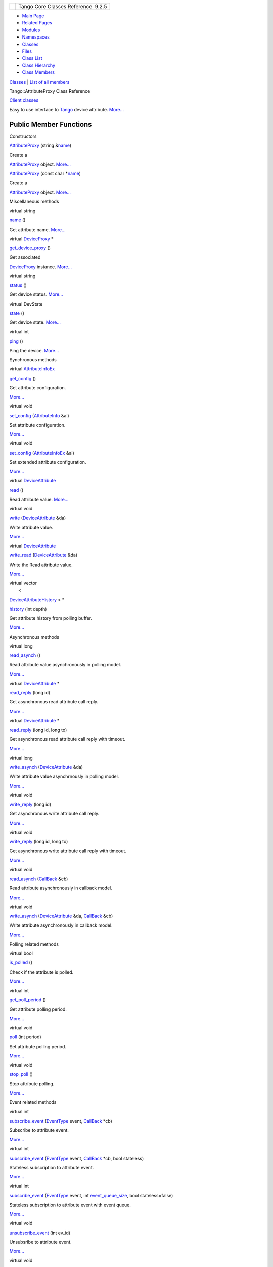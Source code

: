 +----------+---------------------------------------+
| |Logo|   | Tango Core Classes Reference  9.2.5   |
+----------+---------------------------------------+

-  `Main Page <../../index.html>`__
-  `Related Pages <../../pages.html>`__
-  `Modules <../../modules.html>`__
-  `Namespaces <../../namespaces.html>`__
-  `Classes <../../annotated.html>`__
-  `Files <../../files.html>`__

-  `Class List <../../annotated.html>`__
-  `Class Hierarchy <../../inherits.html>`__
-  `Class Members <../../functions.html>`__

`Classes <#nested-classes>`__ \| `List of all
members <../../dd/d68/classTango_1_1AttributeProxy-members.html>`__

Tango::AttributeProxy Class Reference

`Client classes <../../d1/d45/group__Client.html>`__

Easy to use interface to `Tango <../../de/ddf/namespaceTango.html>`__
device attribute.
`More... <../../d3/d4b/classTango_1_1AttributeProxy.html#details>`__

Public Member Functions
-----------------------

Constructors

 

`AttributeProxy <../../d3/d4b/classTango_1_1AttributeProxy.html#af54cba1f887abb8ef36db5a5a477b5d9>`__
(string
&\ `name <../../d3/d4b/classTango_1_1AttributeProxy.html#a8cb7eb5b0f09011511a35a04a4d5851c>`__)

 

| Create a
`AttributeProxy <../../d3/d4b/classTango_1_1AttributeProxy.html>`__
object. `More... <#af54cba1f887abb8ef36db5a5a477b5d9>`__

 

 

`AttributeProxy <../../d3/d4b/classTango_1_1AttributeProxy.html#ab8a6da05eb30b76b144557c8e20c5e81>`__
(const char
\*\ `name <../../d3/d4b/classTango_1_1AttributeProxy.html#a8cb7eb5b0f09011511a35a04a4d5851c>`__)

 

| Create a
`AttributeProxy <../../d3/d4b/classTango_1_1AttributeProxy.html>`__
object. `More... <#ab8a6da05eb30b76b144557c8e20c5e81>`__

 

Miscellaneous methods

virtual string 

`name <../../d3/d4b/classTango_1_1AttributeProxy.html#a8cb7eb5b0f09011511a35a04a4d5851c>`__
()

 

| Get attribute name. `More... <#a8cb7eb5b0f09011511a35a04a4d5851c>`__

 

virtual `DeviceProxy <../../d9/d83/classTango_1_1DeviceProxy.html>`__
\* 

`get\_device\_proxy <../../d3/d4b/classTango_1_1AttributeProxy.html#ae52a9e07a42cf0479aea39f158e957f2>`__
()

 

| Get associated
`DeviceProxy <../../d9/d83/classTango_1_1DeviceProxy.html>`__ instance.
`More... <#ae52a9e07a42cf0479aea39f158e957f2>`__

 

virtual string 

`status <../../d3/d4b/classTango_1_1AttributeProxy.html#a35c1411340ef0947044930bd794c78c8>`__
()

 

| Get device status. `More... <#a35c1411340ef0947044930bd794c78c8>`__

 

virtual DevState 

`state <../../d3/d4b/classTango_1_1AttributeProxy.html#a7b6e44665cbe3795fdf51c1bdfcc3455>`__
()

 

| Get device state. `More... <#a7b6e44665cbe3795fdf51c1bdfcc3455>`__

 

virtual int 

`ping <../../d3/d4b/classTango_1_1AttributeProxy.html#a25983273509110295635516dc154129c>`__
()

 

| Ping the device. `More... <#a25983273509110295635516dc154129c>`__

 

Synchronous methods

virtual
`AttributeInfoEx <../../d3/d71/structTango_1_1AttributeInfoEx.html>`__ 

`get\_config <../../d3/d4b/classTango_1_1AttributeProxy.html#aa226b2ffd4e1919880e8a14f52851a79>`__
()

 

| Get attribute configuration.
`More... <#aa226b2ffd4e1919880e8a14f52851a79>`__

 

virtual void 

`set\_config <../../d3/d4b/classTango_1_1AttributeProxy.html#ad9ccb65756c54f27a84a35d8bea654ae>`__
(`AttributeInfo <../../df/dab/structTango_1_1AttributeInfo.html>`__ &ai)

 

| Set attribute configuration.
`More... <#ad9ccb65756c54f27a84a35d8bea654ae>`__

 

virtual void 

`set\_config <../../d3/d4b/classTango_1_1AttributeProxy.html#a3dc74f8be387f704f4a44e14431b8adf>`__
(`AttributeInfoEx <../../d3/d71/structTango_1_1AttributeInfoEx.html>`__
&ai)

 

| Set extended attribute configuration.
`More... <#a3dc74f8be387f704f4a44e14431b8adf>`__

 

virtual
`DeviceAttribute <../../d7/dca/classTango_1_1DeviceAttribute.html>`__ 

`read <../../d3/d4b/classTango_1_1AttributeProxy.html#a75523bd6d6703569a1ad769f1020059b>`__
()

 

| Read attribute value. `More... <#a75523bd6d6703569a1ad769f1020059b>`__

 

virtual void 

`write <../../d3/d4b/classTango_1_1AttributeProxy.html#af0614580818b32ff4939b013341b754a>`__
(`DeviceAttribute <../../d7/dca/classTango_1_1DeviceAttribute.html>`__
&da)

 

| Write attribute value.
`More... <#af0614580818b32ff4939b013341b754a>`__

 

virtual
`DeviceAttribute <../../d7/dca/classTango_1_1DeviceAttribute.html>`__ 

`write\_read <../../d3/d4b/classTango_1_1AttributeProxy.html#a593a50120f54f4678764237f5214b9f9>`__
(`DeviceAttribute <../../d7/dca/classTango_1_1DeviceAttribute.html>`__
&da)

 

| Write the Read attribute value.
`More... <#a593a50120f54f4678764237f5214b9f9>`__

 

| virtual vector
|  <
`DeviceAttributeHistory <../../d8/d41/classTango_1_1DeviceAttributeHistory.html>`__
> \* 

`history <../../d3/d4b/classTango_1_1AttributeProxy.html#abf8c234ac15a83f8f6699fcb6d963f94>`__
(int depth)

 

| Get attribute history from polling buffer.
`More... <#abf8c234ac15a83f8f6699fcb6d963f94>`__

 

Asynchronous methods

virtual long 

`read\_asynch <../../d3/d4b/classTango_1_1AttributeProxy.html#a5dcb9de15ebbcb991bc372e7ade13b93>`__
()

 

| Read attribute value asynchronously in polling model.
`More... <#a5dcb9de15ebbcb991bc372e7ade13b93>`__

 

virtual
`DeviceAttribute <../../d7/dca/classTango_1_1DeviceAttribute.html>`__
\* 

`read\_reply <../../d3/d4b/classTango_1_1AttributeProxy.html#afd2e7b7eeb40986f62970448b7031c8d>`__
(long id)

 

| Get asynchronous read attribute call reply.
`More... <#afd2e7b7eeb40986f62970448b7031c8d>`__

 

virtual
`DeviceAttribute <../../d7/dca/classTango_1_1DeviceAttribute.html>`__
\* 

`read\_reply <../../d3/d4b/classTango_1_1AttributeProxy.html#af375564aa69d17d8797974ba96e35800>`__
(long id, long to)

 

| Get asynchronous read attribute call reply with timeout.
`More... <#af375564aa69d17d8797974ba96e35800>`__

 

virtual long 

`write\_asynch <../../d3/d4b/classTango_1_1AttributeProxy.html#a68b5e779eab3bddad719e1037210625b>`__
(`DeviceAttribute <../../d7/dca/classTango_1_1DeviceAttribute.html>`__
&da)

 

| Write attribute value asynchrnously in polling model.
`More... <#a68b5e779eab3bddad719e1037210625b>`__

 

virtual void 

`write\_reply <../../d3/d4b/classTango_1_1AttributeProxy.html#a372f8ccd607388b0d83276fbb2f65c6d>`__
(long id)

 

| Get asynchronous write attribute call reply.
`More... <#a372f8ccd607388b0d83276fbb2f65c6d>`__

 

virtual void 

`write\_reply <../../d3/d4b/classTango_1_1AttributeProxy.html#a49230d67f6d95ecc595df8603702f487>`__
(long id, long to)

 

| Get asynchronous write attribute call reply with timeout.
`More... <#a49230d67f6d95ecc595df8603702f487>`__

 

virtual void 

`read\_asynch <../../d3/d4b/classTango_1_1AttributeProxy.html#a46974f7849cce49aa8c136f7b3268a35>`__
(`CallBack <../../d4/ded/classTango_1_1CallBack.html>`__ &cb)

 

| Read attribute asynchronously in callback model.
`More... <#a46974f7849cce49aa8c136f7b3268a35>`__

 

virtual void 

`write\_asynch <../../d3/d4b/classTango_1_1AttributeProxy.html#ae6ed266f3a4e48a3fc7232aded5d2127>`__
(`DeviceAttribute <../../d7/dca/classTango_1_1DeviceAttribute.html>`__
&da, `CallBack <../../d4/ded/classTango_1_1CallBack.html>`__ &cb)

 

| Write attribute asynchronously in callback model.
`More... <#ae6ed266f3a4e48a3fc7232aded5d2127>`__

 

Polling related methods

virtual bool 

`is\_polled <../../d3/d4b/classTango_1_1AttributeProxy.html#a22e280c80b96332363b35d43e1c0813d>`__
()

 

| Check if the attribute is polled.
`More... <#a22e280c80b96332363b35d43e1c0813d>`__

 

virtual int 

`get\_poll\_period <../../d3/d4b/classTango_1_1AttributeProxy.html#a9d25e3cec680c7bac3c80f7f0b4dc340>`__
()

 

| Get attribute polling period.
`More... <#a9d25e3cec680c7bac3c80f7f0b4dc340>`__

 

virtual void 

`poll <../../d3/d4b/classTango_1_1AttributeProxy.html#a9fdd4897974bf3a0012d992c2a074bbe>`__
(int period)

 

| Set attribute polling period.
`More... <#a9fdd4897974bf3a0012d992c2a074bbe>`__

 

virtual void 

`stop\_poll <../../d3/d4b/classTango_1_1AttributeProxy.html#a7d37e8d470f459d11708d25e73c41504>`__
()

 

| Stop attribute polling.
`More... <#a7d37e8d470f459d11708d25e73c41504>`__

 

Event related methods

virtual int 

`subscribe\_event <../../d3/d4b/classTango_1_1AttributeProxy.html#aec123c01ade81f0bb04d79a1c88235f6>`__
(`EventType <../../d1/d45/group__Client.html#ga5366e2a8cedf5aab5be8835974f787c6>`__
event, `CallBack <../../d4/ded/classTango_1_1CallBack.html>`__ \*cb)

 

| Subscribe to attribute event.
`More... <#aec123c01ade81f0bb04d79a1c88235f6>`__

 

virtual int 

`subscribe\_event <../../d3/d4b/classTango_1_1AttributeProxy.html#a2a24802356f63dc5bc8b45671e7413aa>`__
(`EventType <../../d1/d45/group__Client.html#ga5366e2a8cedf5aab5be8835974f787c6>`__
event, `CallBack <../../d4/ded/classTango_1_1CallBack.html>`__ \*cb,
bool stateless)

 

| Stateless subscription to attribute event.
`More... <#a2a24802356f63dc5bc8b45671e7413aa>`__

 

virtual int 

`subscribe\_event <../../d3/d4b/classTango_1_1AttributeProxy.html#a0ef45f45590ab6508afab0db55c00823>`__
(`EventType <../../d1/d45/group__Client.html#ga5366e2a8cedf5aab5be8835974f787c6>`__
event, int
`event\_queue\_size <../../d3/d4b/classTango_1_1AttributeProxy.html#a149cf6bb79d1e0a9c066395b7b286e4d>`__,
bool stateless=false)

 

| Stateless subscription to attribute event with event queue.
`More... <#a0ef45f45590ab6508afab0db55c00823>`__

 

virtual void 

`unsubscribe\_event <../../d3/d4b/classTango_1_1AttributeProxy.html#ae53bb772bd5c55030baa7be4abebe899>`__
(int ev\_id)

 

| Unsubsribe to attribute event.
`More... <#ae53bb772bd5c55030baa7be4abebe899>`__

 

virtual void 

`get\_events <../../d3/d4b/classTango_1_1AttributeProxy.html#ae318688c635207dc084b843726c9fdab>`__
(int event\_id, `CallBack <../../d4/ded/classTango_1_1CallBack.html>`__
\*cb)

 

| Get events from event queue (pull model)
`More... <#ae318688c635207dc084b843726c9fdab>`__

 

virtual void 

`get\_events <../../d3/d4b/classTango_1_1AttributeProxy.html#aa02afc4bb9c01566c31927860568ffdd>`__
(int event\_id,
`EventDataList <../../d3/d57/classTango_1_1EventDataList.html>`__
&event\_list)

 

| Get events from event queue (pull model)
`More... <#aa02afc4bb9c01566c31927860568ffdd>`__

 

virtual void 

`get\_events <../../d3/d4b/classTango_1_1AttributeProxy.html#a557787a6f0f8dbfad3d3746cd00761ac>`__
(int event\_id,
`AttrConfEventDataList <../../d5/d4a/classTango_1_1AttrConfEventDataList.html>`__
&event\_list)

 

| Get events from event queue (pull model)
`More... <#a557787a6f0f8dbfad3d3746cd00761ac>`__

 

virtual int 

`event\_queue\_size <../../d3/d4b/classTango_1_1AttributeProxy.html#a149cf6bb79d1e0a9c066395b7b286e4d>`__
(int event\_id)

 

| Get events number in queue.
`More... <#a149cf6bb79d1e0a9c066395b7b286e4d>`__

 

virtual TimeVal 

`get\_last\_event\_date <../../d3/d4b/classTango_1_1AttributeProxy.html#a88b91e0189b350080975a60b3b90595c>`__
(int event\_id)

 

| Get last event date. `More... <#a88b91e0189b350080975a60b3b90595c>`__

 

virtual bool 

`is\_event\_queue\_empty <../../d3/d4b/classTango_1_1AttributeProxy.html#a8a058915ddab00f20210db286d92ba0b>`__
(int event\_id)

 

| Check if the event queue is empty.
`More... <#a8a058915ddab00f20210db286d92ba0b>`__

 

Property related methods

virtual void 

`get\_property <../../d3/d4b/classTango_1_1AttributeProxy.html#ad6e69af1b3948d3d0941dd8940e3823c>`__
(string &prop\_name,
`DbData <../../de/ddf/namespaceTango.html#a99fa459235396b406532406b562984c0>`__
&db)

 

| Get single attribute property.
`More... <#ad6e69af1b3948d3d0941dd8940e3823c>`__

 

virtual void 

`get\_property <../../d3/d4b/classTango_1_1AttributeProxy.html#aca240e15843814bc1ea2afa2ddd818b6>`__
(vector< string > &prop\_names,
`DbData <../../de/ddf/namespaceTango.html#a99fa459235396b406532406b562984c0>`__
&db)

 

| Get multiple attribute property.
`More... <#aca240e15843814bc1ea2afa2ddd818b6>`__

 

virtual void 

`get\_property <../../d3/d4b/classTango_1_1AttributeProxy.html#ac1ad69efff76d9ef5cd69aa9d84b3520>`__
(`DbData <../../de/ddf/namespaceTango.html#a99fa459235396b406532406b562984c0>`__
&db)

 

| Get attribute property(ies)
`More... <#ac1ad69efff76d9ef5cd69aa9d84b3520>`__

 

virtual void 

`put\_property <../../d3/d4b/classTango_1_1AttributeProxy.html#a289096fa30a6f359fee3264135b18521>`__
(`DbData <../../de/ddf/namespaceTango.html#a99fa459235396b406532406b562984c0>`__
&db)

 

| Put attribute property(ies)
`More... <#a289096fa30a6f359fee3264135b18521>`__

 

virtual void 

`delete\_property <../../d3/d4b/classTango_1_1AttributeProxy.html#ac6b4497b44f0668640c308e404d2eef7>`__
(string &prop\_name)

 

| Delete a single attribute property.
`More... <#ac6b4497b44f0668640c308e404d2eef7>`__

 

virtual void 

`delete\_property <../../d3/d4b/classTango_1_1AttributeProxy.html#aef5a44a64e5d0c435a38f7163bbe2b98>`__
(vector< string > &prop\_names)

 

| Delete a list of attribute property.
`More... <#aef5a44a64e5d0c435a38f7163bbe2b98>`__

 

virtual void 

`delete\_property <../../d3/d4b/classTango_1_1AttributeProxy.html#a5c070a4ba0a3635b5556b0b169576719>`__
(`DbData <../../de/ddf/namespaceTango.html#a99fa459235396b406532406b562984c0>`__
&db)

 

| Delete attribute property(ies)
`More... <#a5c070a4ba0a3635b5556b0b169576719>`__

 

Detailed Description
--------------------

Easy to use interface to `Tango <../../de/ddf/namespaceTango.html>`__
device attribute.

The high level object which provides the client with an easy-to-use
interface to TANGO device attributes.
`AttributeProxy <../../d3/d4b/classTango_1_1AttributeProxy.html>`__ is a
handle to the real attribute (hence the name Proxy) and is not the real
attribute (of course). The
`AttributeProxy <../../d3/d4b/classTango_1_1AttributeProxy.html>`__
manages timeouts, stateless connections (new
`AttributeProxy() <../../d3/d4b/classTango_1_1AttributeProxy.html#af54cba1f887abb8ef36db5a5a477b5d9>`__
nearly always works), and reconnection if the device server is
restarted.

Author
    taurel

Revision
    1

Constructor & Destructor Documentation
--------------------------------------

+-----------------------------------------+-----+-------------+----------+-----+----+
| Tango::AttributeProxy::AttributeProxy   | (   | string &    | *name*   | )   |    |
+-----------------------------------------+-----+-------------+----------+-----+----+

Create a
`AttributeProxy <../../d3/d4b/classTango_1_1AttributeProxy.html>`__
object.

Create an
`AttributeProxy <../../d3/d4b/classTango_1_1AttributeProxy.html>`__ to
an attribute of the specified name. The constructor will connect to the
TANGO database, query for the device to which the attribute belongs to
network address and build a connection to this device. If the device to
which the attribute belongs to is defined in the TANGO database but the
device server is not running,
`AttributeProxy <../../d3/d4b/classTango_1_1AttributeProxy.html>`__ will
try to build a connection every time the client tries to access the
attribute. If an alias name is defined for the attribute, this alias
name can be used to create the
`AttributeProxy <../../d3/d4b/classTango_1_1AttributeProxy.html>`__
instance. If a device name alias is defined for the device, it can be
used instead of the three fields device name. If the device to which the
attribute belongs to is not defined in the database, an exception is
thrown. Examples :

`AttributeProxy <../../d3/d4b/classTango_1_1AttributeProxy.html#af54cba1f887abb8ef36db5a5a477b5d9>`__
\*my\_attr = new
`AttributeProxy <../../d3/d4b/classTango_1_1AttributeProxy.html#af54cba1f887abb8ef36db5a5a477b5d9>`__\ ("my/own/device/attr");

`AttributeProxy <../../d3/d4b/classTango_1_1AttributeProxy.html#af54cba1f887abb8ef36db5a5a477b5d9>`__
\*my\_attr\_bis = new
`AttributeProxy <../../d3/d4b/classTango_1_1AttributeProxy.html#af54cba1f887abb8ef36db5a5a477b5d9>`__\ ("attr\_alias");

`AttributeProxy <../../d3/d4b/classTango_1_1AttributeProxy.html#af54cba1f887abb8ef36db5a5a477b5d9>`__
\*my\_attr\_ter = new
`AttributeProxy <../../d3/d4b/classTango_1_1AttributeProxy.html#af54cba1f887abb8ef36db5a5a477b5d9>`__\ ("dev\_alias/attr");

Parameters
    +--------+--------+----------------------+
    | [in]   | name   | The attribute name   |
    +--------+--------+----------------------+

+-----------------------------------------+-----+------------------+----------+-----+----+
| Tango::AttributeProxy::AttributeProxy   | (   | const char \*    | *name*   | )   |    |
+-----------------------------------------+-----+------------------+----------+-----+----+

Create a
`AttributeProxy <../../d3/d4b/classTango_1_1AttributeProxy.html>`__
object.

Idem previous constructor

Parameters
    +--------+--------+----------------------+
    | [in]   | name   | The attribute name   |
    +--------+--------+----------------------+

Member Function Documentation
-----------------------------

+--------------------------------------+--------------------------------------+
| +----------------------------------- | virtual                              |
| ---------------------+-----+-------- |                                      |
| -----+----------------+-----+----+   |                                      |
| | virtual void Tango::AttributeProxy |                                      |
| ::delete\_property   | (   | string  |                                      |
| &    | *prop\_name*   | )   |    |   |                                      |
| +----------------------------------- |                                      |
| ---------------------+-----+-------- |                                      |
| -----+----------------+-----+----+   |                                      |
                                                                             
+--------------------------------------+--------------------------------------+

Delete a single attribute property.

Delete a single property for an attribute. The property to delete is
specified as a string. Refer to
`DbDevice <../../da/dbb/classTango_1_1DbDevice.html>`__::
`delete\_property() <../../d3/d4b/classTango_1_1AttributeProxy.html#ac6b4497b44f0668640c308e404d2eef7>`__
and DbData sections for details on the DbData type.

Parameters
    +--------+--------------+---------------------+
    | [in]   | prop\_name   | The property name   |
    +--------+--------------+---------------------+

Exceptions
    +--------------------------------------------------------------+-----------------+
    | NonDbDevice,ConnectionFailed,CommunicationFailed,DevFailed   | from database   |
    +--------------------------------------------------------------+-----------------+

+--------------------------------------+--------------------------------------+
| +----------------------------------- | virtual                              |
| ---------------------+-----+-------- |                                      |
| ---------------+-----------------+-- |                                      |
| ---+----+                            |                                      |
| | virtual void Tango::AttributeProxy |                                      |
| ::delete\_property   | (   | vector< |                                      |
|  string > &    | *prop\_names*   | ) |                                      |
|    |    |                            |                                      |
| +----------------------------------- |                                      |
| ---------------------+-----+-------- |                                      |
| ---------------+-----------------+-- |                                      |
| ---+----+                            |                                      |
                                                                             
+--------------------------------------+--------------------------------------+

Delete a list of attribute property.

Delete a list of properties for an attribute. The properties to delete
are specified as a vector of strings. Refer to
`DbDevice::get\_property() <../../da/dbb/classTango_1_1DbDevice.html#a86b8f41493e382aac14b5013e792d019>`__
and DbData sections for details on the DbData type.

Parameters
    +--------+---------------+-----------------------+
    | [in]   | prop\_names   | The properties name   |
    +--------+---------------+-----------------------+

Exceptions
    +--------------------------------------------------------------+-----------------+
    | NonDbDevice,ConnectionFailed,CommunicationFailed,DevFailed   | from database   |
    +--------------------------------------------------------------+-----------------+

+--------------------------------------+--------------------------------------+
| +----------------------------------- | virtual                              |
| ---------------------+-----+-------- |                                      |
| ------------------------------------ |                                      |
| ------------------------------------ |                                      |
| ------+--------+-----+----+          |                                      |
| | virtual void Tango::AttributeProxy |                                      |
| ::delete\_property   | (   | `DbData |                                      |
|  <../../de/ddf/namespaceTango.html#a |                                      |
| 99fa459235396b406532406b562984c0>`__ |                                      |
|  &    | *db*   | )   |    |          |                                      |
| +----------------------------------- |                                      |
| ---------------------+-----+-------- |                                      |
| ------------------------------------ |                                      |
| ------------------------------------ |                                      |
| ------+--------+-----+----+          |                                      |
                                                                             
+--------------------------------------+--------------------------------------+

Delete attribute property(ies)

Delete property(ies) for an attribute. Properties to delete are
specified using the DbData type. Refer to
`DbDevice::get\_property() <../../da/dbb/classTango_1_1DbDevice.html#a86b8f41493e382aac14b5013e792d019>`__
and DbData sections for details.

Parameters
    +--------+------+-----------------------+
    | [in]   | db   | The properties name   |
    +--------+------+-----------------------+

Exceptions
    +--------------------------------------------------------------+-----------------+
    | NonDbDevice,ConnectionFailed,CommunicationFailed,DevFailed   | from database   |
    +--------------------------------------------------------------+-----------------+

+--------------------------------------+--------------------------------------+
| +----------------------------------- | inlinevirtual                        |
| ----------------------+-----+------- |                                      |
| -+---------------+-----+----+        |                                      |
| | virtual int Tango::AttributeProxy: |                                      |
| :event\_queue\_size   | (   | int    |                                      |
|  | *event\_id*   | )   |    |        |                                      |
| +----------------------------------- |                                      |
| ----------------------+-----+------- |                                      |
| -+---------------+-----+----+        |                                      |
                                                                             
+--------------------------------------+--------------------------------------+

Get events number in queue.

Returns the number of stored events in the event reception buffer. After
every call to
`DeviceProxy <../../d9/d83/classTango_1_1DeviceProxy.html>`__:`get\_events() <../../d3/d4b/classTango_1_1AttributeProxy.html#ae318688c635207dc084b843726c9fdab>`__,
the event queue size is 0. During event subscription the client must
have chosen the pull model for this event. event\_id is the event
identifier returned by the
`AttributeProxy::subscribe\_event() <../../d3/d4b/classTango_1_1AttributeProxy.html#aec123c01ade81f0bb04d79a1c88235f6>`__\ method.

Parameters
    +--------+-------------+------------------------+
    | [in]   | event\_id   | The event identifier   |
    +--------+-------------+------------------------+

Returns
    The event number in the queue

Exceptions
    +---------------------+----+
    | EventSystemFailed   |    |
    +---------------------+----+

+--------------------------------------+--------------------------------------+
| +----------------------------------- | virtual                              |
| ------------------------------------ |                                      |
| ------------------------------------ |                                      |
| ----------+-----+----+-----+----+    |                                      |
| | virtual `AttributeInfoEx <../../d3 |                                      |
| /d71/structTango_1_1AttributeInfoEx. |                                      |
| html>`__ Tango::AttributeProxy::get\ |                                      |
| _config   | (   |    | )   |    |    |                                      |
| +----------------------------------- |                                      |
| ------------------------------------ |                                      |
| ------------------------------------ |                                      |
| ----------+-----+----+-----+----+    |                                      |
                                                                             
+--------------------------------------+--------------------------------------+

Get attribute configuration.

Return the attribute configuration

Returns
    The attribute configuration data

Exceptions
    +---------------------------------------------------+---------------+
    | ConnectionFailed,CommunnicationFailed,DevFailed   | from device   |
    +---------------------------------------------------+---------------+

+--------------------------------------+--------------------------------------+
| +----------------------------------- | inlinevirtual                        |
| ------------------------------------ |                                      |
| ------------------------------------ |                                      |
| ------------+-----+----+-----+----+  |                                      |
| | virtual `DeviceProxy <../../d9/d83 |                                      |
| /classTango_1_1DeviceProxy.html>`__\ |                                      |
|  \* Tango::AttributeProxy::get\_devi |                                      |
| ce\_proxy   | (   |    | )   |    |  |                                      |
| +----------------------------------- |                                      |
| ------------------------------------ |                                      |
| ------------------------------------ |                                      |
| ------------+-----+----+-----+----+  |                                      |
                                                                             
+--------------------------------------+--------------------------------------+

Get associated
`DeviceProxy <../../d9/d83/classTango_1_1DeviceProxy.html>`__ instance.

Returns the
`DeviceProxy <../../d9/d83/classTango_1_1DeviceProxy.html>`__ instance
used to communicate with the device to which the attributes belongs

Returns
    The underlying
    `DeviceProxy <../../d9/d83/classTango_1_1DeviceProxy.html>`__ object

+--------------------------------------+--------------------------------------+
| +----------------------------------- | inlinevirtual                        |
| ----------------+-----+------------- |                                      |
| ------------------------------------ |                                      |
| --------------+----------------+     |                                      |
| | virtual void Tango::AttributeProxy |                                      |
| ::get\_events   | (   | int          |                                      |
|                                      |                                      |
|               | *event\_id*,   |     |                                      |
| +----------------------------------- |                                      |
| ----------------+-----+------------- |                                      |
| ------------------------------------ |                                      |
| --------------+----------------+     |                                      |
| |                                    |                                      |
|                 |     | `CallBack <. |                                      |
| ./../d4/ded/classTango_1_1CallBack.h |                                      |
| tml>`__ \*    | *cb*           |     |                                      |
| +----------------------------------- |                                      |
| ----------------+-----+------------- |                                      |
| ------------------------------------ |                                      |
| --------------+----------------+     |                                      |
| |                                    |                                      |
|                 | )   |              |                                      |
|                                      |                                      |
|               |                |     |                                      |
| +----------------------------------- |                                      |
| ----------------+-----+------------- |                                      |
| ------------------------------------ |                                      |
| --------------+----------------+     |                                      |
                                                                             
+--------------------------------------+--------------------------------------+

Get events from event queue (pull model)

The method extracts all waiting events from the event reception buffer
and executes the callback method cb for every event. During event
subscription the client must have chosen the pull model for this event.
event\_id is the event identifier returned by the
`AttributeProxy::subscribe\_event() <../../d3/d4b/classTango_1_1AttributeProxy.html#aec123c01ade81f0bb04d79a1c88235f6>`__\ method.

Parameters
    +--------+-------------+------------------------+
    | [in]   | event\_id   | The event identifier   |
    +--------+-------------+------------------------+
    | [in]   | cb          | The event callback     |
    +--------+-------------+------------------------+

Exceptions
    +---------------------+----+
    | EventSystemFailed   |    |
    +---------------------+----+

+--------------------------------------+--------------------------------------+
| +----------------------------------- | inlinevirtual                        |
| ----------------+-----+------------- |                                      |
| ------------------------------------ |                                      |
| -----------------------+------------ |                                      |
| ------+                              |                                      |
| | virtual void Tango::AttributeProxy |                                      |
| ::get\_events   | (   | int          |                                      |
|                                      |                                      |
|                        | *event\_id* |                                      |
| ,     |                              |                                      |
| +----------------------------------- |                                      |
| ----------------+-----+------------- |                                      |
| ------------------------------------ |                                      |
| -----------------------+------------ |                                      |
| ------+                              |                                      |
| |                                    |                                      |
|                 |     | `EventDataLi |                                      |
| st <../../d3/d57/classTango_1_1Event |                                      |
| DataList.html>`__ &    | *event\_lis |                                      |
| t*    |                              |                                      |
| +----------------------------------- |                                      |
| ----------------+-----+------------- |                                      |
| ------------------------------------ |                                      |
| -----------------------+------------ |                                      |
| ------+                              |                                      |
| |                                    |                                      |
|                 | )   |              |                                      |
|                                      |                                      |
|                        |             |                                      |
|       |                              |                                      |
| +----------------------------------- |                                      |
| ----------------+-----+------------- |                                      |
| ------------------------------------ |                                      |
| -----------------------+------------ |                                      |
| ------+                              |                                      |
                                                                             
+--------------------------------------+--------------------------------------+

Get events from event queue (pull model)

The method extracts all waiting events from the event reception buffer.
The returned event\_list is a vector of
`EventData <../../d7/d5f/classTango_1_1EventData.html>`__ pointers. The
`EventData <../../d7/d5f/classTango_1_1EventData.html>`__ object
contains the event information as for the callback methods. During event
subscription the client must have chosen the pull model for this event.
event\_id is the event identifier returned by the
`AttributeProxy::subscribe\_event() <../../d3/d4b/classTango_1_1AttributeProxy.html#aec123c01ade81f0bb04d79a1c88235f6>`__\ method.

Parameters
    +---------+---------------+------------------------+
    | [in]    | event\_id     | The event identifier   |
    +---------+---------------+------------------------+
    | [out]   | event\_list   | The event list         |
    +---------+---------------+------------------------+

Exceptions
    +---------------------+----+
    | EventSystemFailed   |    |
    +---------------------+----+

+--------------------------------------+--------------------------------------+
| +----------------------------------- | inlinevirtual                        |
| ----------------+-----+------------- |                                      |
| ------------------------------------ |                                      |
| ------------------------------------ |                                      |
| ---+------------------+              |                                      |
| | virtual void Tango::AttributeProxy |                                      |
| ::get\_events   | (   | int          |                                      |
|                                      |                                      |
|                                      |                                      |
|    | *event\_id*,     |              |                                      |
| +----------------------------------- |                                      |
| ----------------+-----+------------- |                                      |
| ------------------------------------ |                                      |
| ------------------------------------ |                                      |
| ---+------------------+              |                                      |
| |                                    |                                      |
|                 |     | `AttrConfEve |                                      |
| ntDataList <../../d5/d4a/classTango_ |                                      |
| 1_1AttrConfEventDataList.html>`__ &  |                                      |
|    | *event\_list*    |              |                                      |
| +----------------------------------- |                                      |
| ----------------+-----+------------- |                                      |
| ------------------------------------ |                                      |
| ------------------------------------ |                                      |
| ---+------------------+              |                                      |
| |                                    |                                      |
|                 | )   |              |                                      |
|                                      |                                      |
|                                      |                                      |
|    |                  |              |                                      |
| +----------------------------------- |                                      |
| ----------------+-----+------------- |                                      |
| ------------------------------------ |                                      |
| ------------------------------------ |                                      |
| ---+------------------+              |                                      |
                                                                             
+--------------------------------------+--------------------------------------+

Get events from event queue (pull model)

The method extracts all waiting attribute configuration events from the
event reception buffer. The returned event\_list is a vector of
`AttrConfEventData <../../d9/da1/classTango_1_1AttrConfEventData.html>`__
pointers. The
`AttrConfEventData <../../d9/da1/classTango_1_1AttrConfEventData.html>`__
object contains the event information as for the callback methods.
During event subscription the client must have chosen the pull model for
this event. event\_id is the event identifier returned by the
`AttributeProxy::subscribe\_event() <../../d3/d4b/classTango_1_1AttributeProxy.html#aec123c01ade81f0bb04d79a1c88235f6>`__\ method.

Parameters
    +---------+---------------+------------------------+
    | [in]    | event\_id     | The event identifier   |
    +---------+---------------+------------------------+
    | [out]   | event\_list   | The event list         |
    +---------+---------------+------------------------+

Exceptions
    +---------------------+----+
    | EventSystemFailed   |    |
    +---------------------+----+

+--------------------------------------+--------------------------------------+
| +----------------------------------- | inlinevirtual                        |
| ------------------------------+----- |                                      |
| +--------+---------------+-----+---- |                                      |
| +                                    |                                      |
| | virtual TimeVal Tango::AttributePr |                                      |
| oxy::get\_last\_event\_date   | (    |                                      |
| | int    | *event\_id*   | )   |     |                                      |
| |                                    |                                      |
| +----------------------------------- |                                      |
| ------------------------------+----- |                                      |
| +--------+---------------+-----+---- |                                      |
| +                                    |                                      |
                                                                             
+--------------------------------------+--------------------------------------+

Get last event date.

Returns the arrival time of the last event stored in the event reception
buffer. After every call to
`AttributeProxy <../../d3/d4b/classTango_1_1AttributeProxy.html>`__:`get\_events() <../../d3/d4b/classTango_1_1AttributeProxy.html#ae318688c635207dc084b843726c9fdab>`__,
the event reception buffer is empty. In this case an exception will be
returned. During event subscription the client must have chosen the pull
model for this event. event\_id is the event identifier returned by the
`AttributeProxy::subscribe\_event() <../../d3/d4b/classTango_1_1AttributeProxy.html#aec123c01ade81f0bb04d79a1c88235f6>`__\ method.

Parameters
    +--------+-------------+------------------------+
    | [in]   | event\_id   | The event identifier   |
    +--------+-------------+------------------------+

Returns
    The last event date

Exceptions
    +---------------------+----+
    | EventSystemFailed   |    |
    +---------------------+----+

+--------------------------------------+--------------------------------------+
| +----------------------------------- | virtual                              |
| ---------------------+-----+----+--- |                                      |
| --+----+                             |                                      |
| | virtual int Tango::AttributeProxy: |                                      |
| :get\_poll\_period   | (   |    | )  |                                      |
|   |    |                             |                                      |
| +----------------------------------- |                                      |
| ---------------------+-----+----+--- |                                      |
| --+----+                             |                                      |
                                                                             
+--------------------------------------+--------------------------------------+

Get attribute polling period.

Returns the attribute polling period in mS. If the attribute is not
polled, it returns 0.

Returns
    The polling period

+--------------------------------------+--------------------------------------+
| +----------------------------------- | virtual                              |
| ------------------+-----+----------- |                                      |
| ------------------------------------ |                                      |
| ------------------------------------ |                                      |
| ---+-----------------+               |                                      |
| | virtual void Tango::AttributeProxy |                                      |
| ::get\_property   | (   | string &   |                                      |
|                                      |                                      |
|                                      |                                      |
|    | *prop\_name*,   |               |                                      |
| +----------------------------------- |                                      |
| ------------------+-----+----------- |                                      |
| ------------------------------------ |                                      |
| ------------------------------------ |                                      |
| ---+-----------------+               |                                      |
| |                                    |                                      |
|                   |     | `DbData <. |                                      |
| ./../de/ddf/namespaceTango.html#a99f |                                      |
| a459235396b406532406b562984c0>`__ &  |                                      |
|    | *db*            |               |                                      |
| +----------------------------------- |                                      |
| ------------------+-----+----------- |                                      |
| ------------------------------------ |                                      |
| ------------------------------------ |                                      |
| ---+-----------------+               |                                      |
| |                                    |                                      |
|                   | )   |            |                                      |
|                                      |                                      |
|                                      |                                      |
|    |                 |               |                                      |
| +----------------------------------- |                                      |
| ------------------+-----+----------- |                                      |
| ------------------------------------ |                                      |
| ------------------------------------ |                                      |
| ---+-----------------+               |                                      |
                                                                             
+--------------------------------------+--------------------------------------+

Get single attribute property.

Get a single property for the attribute. The property to get is
specified as a string. Refer to
`DbDevice <../../da/dbb/classTango_1_1DbDevice.html>`__::
`get\_property() <../../d3/d4b/classTango_1_1AttributeProxy.html#ad6e69af1b3948d3d0941dd8940e3823c>`__
and DbData sections for details on the DbData type.

Parameters
    +---------+--------------+---------------------+
    | [in]    | prop\_name   | The property name   |
    +---------+--------------+---------------------+
    | [out]   | db           | Property value      |
    +---------+--------------+---------------------+

Exceptions
    +--------------------------------------------------------------+-----------------+
    | NonDbDevice,ConnectionFailed,CommunicationFailed,DevFailed   | from database   |
    +--------------------------------------------------------------+-----------------+

+--------------------------------------+--------------------------------------+
| +----------------------------------- | virtual                              |
| ------------------+-----+----------- |                                      |
| ------------------------------------ |                                      |
| ------------------------------------ |                                      |
| ---+------------------+              |                                      |
| | virtual void Tango::AttributeProxy |                                      |
| ::get\_property   | (   | vector< st |                                      |
| ring > &                             |                                      |
|                                      |                                      |
|    | *prop\_names*,   |              |                                      |
| +----------------------------------- |                                      |
| ------------------+-----+----------- |                                      |
| ------------------------------------ |                                      |
| ------------------------------------ |                                      |
| ---+------------------+              |                                      |
| |                                    |                                      |
|                   |     | `DbData <. |                                      |
| ./../de/ddf/namespaceTango.html#a99f |                                      |
| a459235396b406532406b562984c0>`__ &  |                                      |
|    | *db*             |              |                                      |
| +----------------------------------- |                                      |
| ------------------+-----+----------- |                                      |
| ------------------------------------ |                                      |
| ------------------------------------ |                                      |
| ---+------------------+              |                                      |
| |                                    |                                      |
|                   | )   |            |                                      |
|                                      |                                      |
|                                      |                                      |
|    |                  |              |                                      |
| +----------------------------------- |                                      |
| ------------------+-----+----------- |                                      |
| ------------------------------------ |                                      |
| ------------------------------------ |                                      |
| ---+------------------+              |                                      |
                                                                             
+--------------------------------------+--------------------------------------+

Get multiple attribute property.

Get a list of properties for the attribute. The properties to get are
specified as a vector of strings. Refer to
`DbDevice::get\_property() <../../da/dbb/classTango_1_1DbDevice.html#a86b8f41493e382aac14b5013e792d019>`__
and DbData sections for details on the DbData type.

Parameters
    +---------+---------------+----------------------+
    | [in]    | prop\_names   | The property names   |
    +---------+---------------+----------------------+
    | [out]   | db            | Properties value     |
    +---------+---------------+----------------------+

Exceptions
    +--------------------------------------------------------------+-----------------+
    | NonDbDevice,ConnectionFailed,CommunicationFailed,DevFailed   | from database   |
    +--------------------------------------------------------------+-----------------+

+--------------------------------------+--------------------------------------+
| +----------------------------------- | virtual                              |
| ------------------+-----+----------- |                                      |
| ------------------------------------ |                                      |
| ------------------------------------ |                                      |
| ---+--------+-----+----+             |                                      |
| | virtual void Tango::AttributeProxy |                                      |
| ::get\_property   | (   | `DbData <. |                                      |
| ./../de/ddf/namespaceTango.html#a99f |                                      |
| a459235396b406532406b562984c0>`__ &  |                                      |
|    | *db*   | )   |    |             |                                      |
| +----------------------------------- |                                      |
| ------------------+-----+----------- |                                      |
| ------------------------------------ |                                      |
| ------------------------------------ |                                      |
| ---+--------+-----+----+             |                                      |
                                                                             
+--------------------------------------+--------------------------------------+

Get attribute property(ies)

Get property(ies) for the attribute. Properties to get are specified
using the DbData type. Refer to
`DbDevice <../../da/dbb/classTango_1_1DbDevice.html>`__::
`get\_property() <../../d3/d4b/classTango_1_1AttributeProxy.html#ad6e69af1b3948d3d0941dd8940e3823c>`__
and DbData sections for details.

Parameters
    +------------+------+--------------------+
    | [in,out]   | db   | Properties value   |
    +------------+------+--------------------+

Exceptions
    +--------------------------------------------------------------+-----------------+
    | NonDbDevice,ConnectionFailed,CommunicationFailed,DevFailed   | from database   |
    +--------------------------------------------------------------+-----------------+

+--------------------------------------+--------------------------------------+
| +----------------------------------- | virtual                              |
| ------------------------------------ |                                      |
| ------------------------------------ |                                      |
| -------------------------------+---- |                                      |
| -+--------+-----------+-----+----+   |                                      |
| | virtual vector<`DeviceAttributeHis |                                      |
| tory <../../d8/d41/classTango_1_1Dev |                                      |
| iceAttributeHistory.html>`__\ >\* Ta |                                      |
| ngo::AttributeProxy::history   | (   |                                      |
|  | int    | *depth*   | )   |    |   |                                      |
| +----------------------------------- |                                      |
| ------------------------------------ |                                      |
| ------------------------------------ |                                      |
| -------------------------------+---- |                                      |
| -+--------+-----------+-----+----+   |                                      |
                                                                             
+--------------------------------------+--------------------------------------+

Get attribute history from polling buffer.

Retrieve attribute history from the attribute polling buffer. The
argument is the wanted history depth. This method returns a vector of
`DeviceAttributeHistory <../../d8/d41/classTango_1_1DeviceAttributeHistory.html>`__
types. This method allocates memory for the vector of
`DeviceAttributeHistory <../../d8/d41/classTango_1_1DeviceAttributeHistory.html>`__
returned to the caller. It is the caller responsibility to delete this
memory. See `Tango <../../de/ddf/namespaceTango.html>`__ book chapter on
Advanced Feature for all details regarding polling.

`AttributeProxy <../../d3/d4b/classTango_1_1AttributeProxy.html#af54cba1f887abb8ef36db5a5a477b5d9>`__
attr = new
`AttributeProxy <../../d3/d4b/classTango_1_1AttributeProxy.html#af54cba1f887abb8ef36db5a5a477b5d9>`__\ ("my/own/device/Current");

vector<DeviceAttributeHistory> \*hist;

hist = attr->history(5);

for (int i = 0;i < 5;i++)

{

bool fail = (\*hist)[i].has\_failed();

if (fail == false)

{

cout << "Attribute name = " << (\*hist)[i].get\_name() <<
`endl <../../d8/dcc/namespacestd.html#a4639029cd5db5428c743a52d095356b9>`__;

cout << "Attribute quality factor = " << (\*hist)[i].get\_quality() <<
`endl <../../d8/dcc/namespacestd.html#a4639029cd5db5428c743a52d095356b9>`__;

long value;

(\*hist)[i] >> value;

cout << "Current = " << value <<
`endl <../../d8/dcc/namespacestd.html#a4639029cd5db5428c743a52d095356b9>`__;

}

else

{

cout << "Attribute failed !" <<
`endl <../../d8/dcc/namespacestd.html#a4639029cd5db5428c743a52d095356b9>`__;

cout << "Error level 0 desc = " <<
((\*hist)[i].get\_err\_stack())[0].desc << endl;

}

cout << "Date = " << (\*hist)[i].get\_date().tv\_sec <<
`endl <../../d8/dcc/namespacestd.html#a4639029cd5db5428c743a52d095356b9>`__;

}

delete hist;

Parameters
    +--------+---------+------------------------------+
    | [in]   | depth   | The required history depth   |
    +--------+---------+------------------------------+

Returns
    The attribute value history

Exceptions
    +-----------------------------------------------------------------------+---------------+
    | ConnectionFailed,CommunnicationFailed,NonSupportedFeature,DevFailed   | from device   |
    +-----------------------------------------------------------------------+---------------+

+--------------------------------------+--------------------------------------+
| +----------------------------------- | inlinevirtual                        |
| ----------------------------+-----+- |                                      |
| -------+---------------+-----+----+  |                                      |
| | virtual bool Tango::AttributeProxy |                                      |
| ::is\_event\_queue\_empty   | (   |  |                                      |
| int    | *event\_id*   | )   |    |  |                                      |
| +----------------------------------- |                                      |
| ----------------------------+-----+- |                                      |
| -------+---------------+-----+----+  |                                      |
                                                                             
+--------------------------------------+--------------------------------------+

Check if the event queue is empty.

Returns true when the event reception buffer is empty. During event
subscription the client must have chosen the pull model for this event.
event\_id is the event identifier returned by the
`AttributeProxy::subscribe\_event() <../../d3/d4b/classTango_1_1AttributeProxy.html#aec123c01ade81f0bb04d79a1c88235f6>`__\ method.

Parameters
    +--------+-------------+------------------------+
    | [in]   | event\_id   | The event identifier   |
    +--------+-------------+------------------------+

Returns
    The event queue empty flag

Exceptions
    +---------------------+----+
    | EventSystemFailed   |    |
    +---------------------+----+

+--------------------------------------+--------------------------------------+
| +----------------------------------- | virtual                              |
| ---------------+-----+----+-----+--- |                                      |
| -+                                   |                                      |
| | virtual bool Tango::AttributeProxy |                                      |
| ::is\_polled   | (   |    | )   |    |                                      |
|  |                                   |                                      |
| +----------------------------------- |                                      |
| ---------------+-----+----+-----+--- |                                      |
| -+                                   |                                      |
                                                                             
+--------------------------------------+--------------------------------------+

Check if the attribute is polled.

Returns true if the attribute is polled. Otherwise, returns false.

Returns
    Boolean true id the attribute is polled

+--------------------------------------+--------------------------------------+
| +----------------------------------- | inlinevirtual                        |
| -----------+-----+----+-----+----+   |                                      |
| | virtual string Tango::AttributePro |                                      |
| xy::name   | (   |    | )   |    |   |                                      |
| +----------------------------------- |                                      |
| -----------+-----+----+-----+----+   |                                      |
                                                                             
+--------------------------------------+--------------------------------------+

Get attribute name.

Returns the attribute name

Returns
    The attribute name

+--------------------------------------+--------------------------------------+
| +----------------------------------- | virtual                              |
| --------+-----+----+-----+----+      |                                      |
| | virtual int Tango::AttributeProxy: |                                      |
| :ping   | (   |    | )   |    |      |                                      |
| +----------------------------------- |                                      |
| --------+-----+----+-----+----+      |                                      |
                                                                             
+--------------------------------------+--------------------------------------+

Ping the device.

A method which sends a ping to the device to which the attribute belongs
and returns the time elapsed in microseconds. Example :

cout << "device ping took " << my\_device->ping() << “ microseconds” <<
`endl <../../d8/dcc/namespacestd.html#a4639029cd5db5428c743a52d095356b9>`__;

Returns
    Time needed by the ping call

Exceptions
    +-----------------------------------------+----+
    | ConnectionFailed,CommunnicationFailed   |    |
    +-----------------------------------------+----+

+--------------------------------------+--------------------------------------+
| +----------------------------------- | virtual                              |
| ---------+-----+--------+----------- |                                      |
| -+-----+----+                        |                                      |
| | virtual void Tango::AttributeProxy |                                      |
| ::poll   | (   | int    | *period*   |                                      |
|  | )   |    |                        |                                      |
| +----------------------------------- |                                      |
| ---------+-----+--------+----------- |                                      |
| -+-----+----+                        |                                      |
                                                                             
+--------------------------------------+--------------------------------------+

Set attribute polling period.

Add the attribute to the list of polled attributes. The polling period
is specified by "period" (in mS). If the attribute is already polled,
this method will update the polling period according to "period".

Parameters
    +--------+----------+----------------------+
    | [in]   | period   | The polling period   |
    +--------+----------+----------------------+

+--------------------------------------+--------------------------------------+
| +----------------------------------- | virtual                              |
| ------------------+-----+----------- |                                      |
| ------------------------------------ |                                      |
| ------------------------------------ |                                      |
| ---+--------+-----+----+             |                                      |
| | virtual void Tango::AttributeProxy |                                      |
| ::put\_property   | (   | `DbData <. |                                      |
| ./../de/ddf/namespaceTango.html#a99f |                                      |
| a459235396b406532406b562984c0>`__ &  |                                      |
|    | *db*   | )   |    |             |                                      |
| +----------------------------------- |                                      |
| ------------------+-----+----------- |                                      |
| ------------------------------------ |                                      |
| ------------------------------------ |                                      |
| ---+--------+-----+----+             |                                      |
                                                                             
+--------------------------------------+--------------------------------------+

Put attribute property(ies)

Put property(ies) for an attribute. Properties to put are specified
using the DbData type. Refer to
`DbDevice <../../da/dbb/classTango_1_1DbDevice.html>`__::
`put\_property() <../../d3/d4b/classTango_1_1AttributeProxy.html#a289096fa30a6f359fee3264135b18521>`__
and DbData sections for details.

Parameters
    +------------+------+--------------------+
    | [in,out]   | db   | Properties value   |
    +------------+------+--------------------+

Exceptions
    +--------------------------------------------------------------+-----------------+
    | NonDbDevice,ConnectionFailed,CommunicationFailed,DevFailed   | from database   |
    +--------------------------------------------------------------+-----------------+

+--------------------------------------+--------------------------------------+
| +----------------------------------- | virtual                              |
| ------------------------------------ |                                      |
| ------------------------------------ |                                      |
| --+-----+----+-----+----+            |                                      |
| | virtual `DeviceAttribute <../../d7 |                                      |
| /dca/classTango_1_1DeviceAttribute.h |                                      |
| tml>`__ Tango::AttributeProxy::read  |                                      |
|   | (   |    | )   |    |            |                                      |
| +----------------------------------- |                                      |
| ------------------------------------ |                                      |
| ------------------------------------ |                                      |
| --+-----+----+-----+----+            |                                      |
                                                                             
+--------------------------------------+--------------------------------------+

Read attribute value.

Read the attribute. To extract the value you have to use the operator of
the class
`DeviceAttribute <../../d7/dca/classTango_1_1DeviceAttribute.html>`__
which corresponds to the data type of the attribute. NOTE: There is no
automatic type conversion from the attribute native type to user type
e.g. if an attribute returns a short you cannot extract it as a double
(this will return 0) you have to extract it as a short.

Returns
    The attribute value

Exceptions
    +---------------------------------------------------+---------------+
    | ConnectionFailed,CommunnicationFailed,DevFailed   | from device   |
    +---------------------------------------------------+---------------+

+--------------------------------------+--------------------------------------+
| +----------------------------------- | inlinevirtual                        |
| -----------------+-----+----+-----+- |                                      |
| ---+                                 |                                      |
| | virtual long Tango::AttributeProxy |                                      |
| ::read\_asynch   | (   |    | )   |  |                                      |
|    |                                 |                                      |
| +----------------------------------- |                                      |
| -----------------+-----+----+-----+- |                                      |
| ---+                                 |                                      |
                                                                             
+--------------------------------------+--------------------------------------+

Read attribute value asynchronously in polling model.

Read the attribute asynchronously (polling model). This call returns an
asynchronous call identifier which is needed to get the attribute value.

Returns
    The asynchronous call identifier

Exceptions
    +--------------------+----+
    | ConnectionFailed   |    |
    +--------------------+----+

+--------------------------------------+--------------------------------------+
| +----------------------------------- | inlinevirtual                        |
| -----------------+-----+------------ |                                      |
| ------------------------------------ |                                      |
| --------------+--------+-----+----+  |                                      |
| | virtual void Tango::AttributeProxy |                                      |
| ::read\_asynch   | (   | `CallBack < |                                      |
| ../../d4/ded/classTango_1_1CallBack. |                                      |
| html>`__ &    | *cb*   | )   |    |  |                                      |
| +----------------------------------- |                                      |
| -----------------+-----+------------ |                                      |
| ------------------------------------ |                                      |
| --------------+--------+-----+----+  |                                      |
                                                                             
+--------------------------------------+--------------------------------------+

Read attribute asynchronously in callback model.

Read the attribute asynchronously using the callback model. The argument
is a reference to a callback object. This callback object should be an
instance of a user class inheriting from the
`Tango::CallBack <../../d4/ded/classTango_1_1CallBack.html>`__ class
with the attr\_read() method overloaded.

Parameters
    +--------+------+-----------------------+
    | [in]   | cb   | The callback object   |
    +--------+------+-----------------------+

Exceptions
    +--------------------+----+
    | ConnectionFailed   |    |
    +--------------------+----+

+--------------------------------------+--------------------------------------+
| +----------------------------------- | inlinevirtual                        |
| ------------------------------------ |                                      |
| ------------------------------------ |                                      |
| -------------+-----+---------+------ |                                      |
| --+-----+----+                       |                                      |
| | virtual `DeviceAttribute <../../d7 |                                      |
| /dca/classTango_1_1DeviceAttribute.h |                                      |
| tml>`__\ \* Tango::AttributeProxy::r |                                      |
| ead\_reply   | (   | long    | *id*  |                                      |
|   | )   |    |                       |                                      |
| +----------------------------------- |                                      |
| ------------------------------------ |                                      |
| ------------------------------------ |                                      |
| -------------+-----+---------+------ |                                      |
| --+-----+----+                       |                                      |
                                                                             
+--------------------------------------+--------------------------------------+

Get asynchronous read attribute call reply.

Check if the answer of an asynchronous read is arrived (polling model).
id is the asynchronous call identifier. If the reply is arrived and if
it is a valid reply, it is returned to the caller in a
`DeviceAttribute <../../d7/dca/classTango_1_1DeviceAttribute.html>`__
object. If the reply is an exception, it is re-thrown by this call. An
exception is also thrown in case of the reply is not yet arrived. To
extract attribute value, you have to use the operator of the class
`DeviceAttribute <../../d7/dca/classTango_1_1DeviceAttribute.html>`__
which corresponds to the data type of the attribute. NOTE: There is no
automatic type conversion from the attribute native type to user type
e.g. if an attribute returns a short you cannot extract it as a double,
you have to extract it as a short. Memory has been allocated for the
`DeviceAttribute <../../d7/dca/classTango_1_1DeviceAttribute.html>`__
object returned to the caller. This is the caller responsibility to
delete this memory.

Parameters
    +--------+------+-------------------------------+
    | [in]   | id   | The asynchronous identifier   |
    +--------+------+-------------------------------+

Returns
    The attribute value

Exceptions
    +--------------------------------------------------------------+---------------+
    | AsynCall,AsynReplyNotArrived,CommunicationFailed,DevFailed   | from device   |
    +--------------------------------------------------------------+---------------+

+--------------------------------------+--------------------------------------+
| +----------------------------------- | inlinevirtual                        |
| ------------------------------------ |                                      |
| ------------------------------------ |                                      |
| -------------+-----+---------+------ |                                      |
| ---+                                 |                                      |
| | virtual `DeviceAttribute <../../d7 |                                      |
| /dca/classTango_1_1DeviceAttribute.h |                                      |
| tml>`__\ \* Tango::AttributeProxy::r |                                      |
| ead\_reply   | (   | long    | *id*, |                                      |
|    |                                 |                                      |
| +----------------------------------- |                                      |
| ------------------------------------ |                                      |
| ------------------------------------ |                                      |
| -------------+-----+---------+------ |                                      |
| ---+                                 |                                      |
| |                                    |                                      |
|                                      |                                      |
|                                      |                                      |
|              |     | long    | *to*  |                                      |
|    |                                 |                                      |
| +----------------------------------- |                                      |
| ------------------------------------ |                                      |
| ------------------------------------ |                                      |
| -------------+-----+---------+------ |                                      |
| ---+                                 |                                      |
| |                                    |                                      |
|                                      |                                      |
|                                      |                                      |
|              | )   |         |       |                                      |
|    |                                 |                                      |
| +----------------------------------- |                                      |
| ------------------------------------ |                                      |
| ------------------------------------ |                                      |
| -------------+-----+---------+------ |                                      |
| ---+                                 |                                      |
                                                                             
+--------------------------------------+--------------------------------------+

Get asynchronous read attribute call reply with timeout.

Check if the answer of an asynchronous read is arrived (polling model).
id is the asynchronous call identifier. If the reply is arrived and if
it is a valid reply, it is returned to the caller in a
`DeviceAttribute <../../d7/dca/classTango_1_1DeviceAttribute.html>`__
object. If the reply is an exception, it is re-thrown by this call. If
the reply is not yet arrived, the call will wait (blocking the process)
for the time specified in timeout. If after timeout milliseconds, the
reply is still not there, an exception is thrown. If timeout is set to
0, the call waits until the reply arrived. To extract attribute value,
you have to use the operator of the class
`DeviceAttribute <../../d7/dca/classTango_1_1DeviceAttribute.html>`__
which corresponds to the data type of the attribute. NOTE: There is no
automatic type conversion from the attribute native type to user type
e.g. if an attribute returns a short you cannot extract it as a double,
you have to extract it as a short. Memory has been allocated for the
`DeviceAttribute <../../d7/dca/classTango_1_1DeviceAttribute.html>`__
object returned to the caller. This is the caller responsibility to
delete this memory.

Parameters
    +--------+------+-------------------------------+
    | [in]   | id   | The asynchronous identifier   |
    +--------+------+-------------------------------+
    | [in]   | to   | The timeout value             |
    +--------+------+-------------------------------+

Returns
    The attribute value

Exceptions
    +--------------------------------------------------------------+---------------+
    | AsynCall,AsynReplyNotArrived,CommunicationFailed,DevFailed   | from device   |
    +--------------------------------------------------------------+---------------+

+--------------------------------------+--------------------------------------+
| +----------------------------------- | virtual                              |
| ----------------+-----+------------- |                                      |
| ------------------------------------ |                                      |
| ------------------------+--------+-- |                                      |
| ---+----+                            |                                      |
| | virtual void Tango::AttributeProxy |                                      |
| ::set\_config   | (   | `AttributeIn |                                      |
| fo <../../df/dab/structTango_1_1Attr |                                      |
| ibuteInfo.html>`__ &    | *ai*   | ) |                                      |
|    |    |                            |                                      |
| +----------------------------------- |                                      |
| ----------------+-----+------------- |                                      |
| ------------------------------------ |                                      |
| ------------------------+--------+-- |                                      |
| ---+----+                            |                                      |
                                                                             
+--------------------------------------+--------------------------------------+

Set attribute configuration.

Change the attribute configuration.

Parameters
    +--------+------+----------------------------------------+
    | [in]   | ai   | The new attribute configuration data   |
    +--------+------+----------------------------------------+

Exceptions
    +---------------------------------------------------+---------------+
    | ConnectionFailed,CommunnicationFailed,DevFailed   | from device   |
    +---------------------------------------------------+---------------+

**`Deprecated: <../../da/d58/deprecated.html#_deprecated000003>`__**
    Use the
    `set\_config() <../../d3/d4b/classTango_1_1AttributeProxy.html#ad9ccb65756c54f27a84a35d8bea654ae>`__
    method with
    `AttributeInfoEx <../../d3/d71/structTango_1_1AttributeInfoEx.html>`__
    parameter data type

+--------------------------------------+--------------------------------------+
| +----------------------------------- | virtual                              |
| ----------------+-----+------------- |                                      |
| ------------------------------------ |                                      |
| ----------------------------+------- |                                      |
| -+-----+----+                        |                                      |
| | virtual void Tango::AttributeProxy |                                      |
| ::set\_config   | (   | `AttributeIn |                                      |
| foEx <../../d3/d71/structTango_1_1At |                                      |
| tributeInfoEx.html>`__ &    | *ai*   |                                      |
|  | )   |    |                        |                                      |
| +----------------------------------- |                                      |
| ----------------+-----+------------- |                                      |
| ------------------------------------ |                                      |
| ----------------------------+------- |                                      |
| -+-----+----+                        |                                      |
                                                                             
+--------------------------------------+--------------------------------------+

Set extended attribute configuration.

Change the attribute configuration.

Parameters
    +--------+------+-------------------------------------------------+
    | [in]   | ai   | The new extended attribute configuration data   |
    +--------+------+-------------------------------------------------+

Exceptions
    +---------------------------------------------------+---------------+
    | ConnectionFailed,CommunnicationFailed,DevFailed   | from device   |
    +---------------------------------------------------+---------------+

+--------------------------------------+--------------------------------------+
| +----------------------------------- | virtual                              |
| --------------+-----+----+-----+---- |                                      |
| +                                    |                                      |
| | virtual DevState Tango::AttributeP |                                      |
| roxy::state   | (   |    | )   |     |                                      |
| |                                    |                                      |
| +----------------------------------- |                                      |
| --------------+-----+----+-----+---- |                                      |
| +                                    |                                      |
                                                                             
+--------------------------------------+--------------------------------------+

Get device state.

A method which returns the state of the device to which the attribute
belongs to. This state is returned as a Tango::DevState type. Example :

dev\_state = my\_attr->state() <<
`endl <../../d8/dcc/namespacestd.html#a4639029cd5db5428c743a52d095356b9>`__;

Returns
    The underlying device state

Exceptions
    +-----------------------------------------+----+
    | ConnectionFailed,CommunnicationFailed   |    |
    +-----------------------------------------+----+

+--------------------------------------+--------------------------------------+
| +----------------------------------- | virtual                              |
| -------------+-----+----+-----+----+ |                                      |
| | virtual string Tango::AttributePro |                                      |
| xy::status   | (   |    | )   |    | |                                      |
| +----------------------------------- |                                      |
| -------------+-----+----+-----+----+ |                                      |
                                                                             
+--------------------------------------+--------------------------------------+

Get device status.

A method which return the status of the device to which the attribute
belongs to. The status is returned as a string. Example :

cout << "device status: " << my\_attr->status() <<
`endl <../../d8/dcc/namespacestd.html#a4639029cd5db5428c743a52d095356b9>`__;

Returns
    The underlying device status

Exceptions
    +-----------------------------------------+----+
    | ConnectionFailed,CommunnicationFailed   |    |
    +-----------------------------------------+----+

+--------------------------------------+--------------------------------------+
| +----------------------------------- | virtual                              |
| ---------------+-----+----+-----+--- |                                      |
| -+                                   |                                      |
| | virtual void Tango::AttributeProxy |                                      |
| ::stop\_poll   | (   |    | )   |    |                                      |
|  |                                   |                                      |
| +----------------------------------- |                                      |
| ---------------+-----+----+-----+--- |                                      |
| -+                                   |                                      |
                                                                             
+--------------------------------------+--------------------------------------+

Stop attribute polling.

Remove attribute from the list of polled attributes.

+--------------------------------------+--------------------------------------+
| +----------------------------------- | virtual                              |
| --------------------+-----+--------- |                                      |
| ------------------------------------ |                                      |
| ------------------------------------ |                                      |
| ------+------------+                 |                                      |
| | virtual int Tango::AttributeProxy: |                                      |
| :subscribe\_event   | (   | `EventTy |                                      |
| pe <../../d1/d45/group__Client.html# |                                      |
| ga5366e2a8cedf5aab5be8835974f787c6>` |                                      |
| __    | *event*,   |                 |                                      |
| +----------------------------------- |                                      |
| --------------------+-----+--------- |                                      |
| ------------------------------------ |                                      |
| ------------------------------------ |                                      |
| ------+------------+                 |                                      |
| |                                    |                                      |
|                     |     | `CallBac |                                      |
| k <../../d4/ded/classTango_1_1CallBa |                                      |
| ck.html>`__ \*                       |                                      |
|       | *cb*       |                 |                                      |
| +----------------------------------- |                                      |
| --------------------+-----+--------- |                                      |
| ------------------------------------ |                                      |
| ------------------------------------ |                                      |
| ------+------------+                 |                                      |
| |                                    |                                      |
|                     | )   |          |                                      |
|                                      |                                      |
|                                      |                                      |
|       |            |                 |                                      |
| +----------------------------------- |                                      |
| --------------------+-----+--------- |                                      |
| ------------------------------------ |                                      |
| ------------------------------------ |                                      |
| ------+------------+                 |                                      |
                                                                             
+--------------------------------------+--------------------------------------+

Subscribe to attribute event.

The client call to subscribe for event reception in the pushmodel. The
client implements a callbackmethod which is triggered when the event is
received either by polling or a dedicated thread. Filtering is done
based on the reason specified and the event type. For example when
reading the state and the reason specified is "change" the event will be
fired only when the state changes. Events consist of an attribute name
and the event reason. A standard set of reasons are implemented by the
system, additional device specific reasons an be implemented by device
servers programmers. cb is a pointer to a class inheriting fromthe
`Tango <../../de/ddf/namespaceTango.html>`__
`CallBack <../../d4/ded/classTango_1_1CallBack.html>`__ class and
implementing a push\_event() method. The
`subscribe\_event() <../../d3/d4b/classTango_1_1AttributeProxy.html#aec123c01ade81f0bb04d79a1c88235f6>`__
call returns an event id which has to be specified when unsubscribing
from this event.

Parameters
    +--------+---------+---------------------------+
    | [in]   | event   | The event type (reason)   |
    +--------+---------+---------------------------+
    | [in]   | cb      | The event callback        |
    +--------+---------+---------------------------+

Returns
    The event identifier

Exceptions
    +---------------------+----+
    | EventSystemFailed   |    |
    +---------------------+----+

+--------------------------------------+--------------------------------------+
| +----------------------------------- | virtual                              |
| --------------------+-----+--------- |                                      |
| ------------------------------------ |                                      |
| ------------------------------------ |                                      |
| ------+----------------+             |                                      |
| | virtual int Tango::AttributeProxy: |                                      |
| :subscribe\_event   | (   | `EventTy |                                      |
| pe <../../d1/d45/group__Client.html# |                                      |
| ga5366e2a8cedf5aab5be8835974f787c6>` |                                      |
| __    | *event*,       |             |                                      |
| +----------------------------------- |                                      |
| --------------------+-----+--------- |                                      |
| ------------------------------------ |                                      |
| ------------------------------------ |                                      |
| ------+----------------+             |                                      |
| |                                    |                                      |
|                     |     | `CallBac |                                      |
| k <../../d4/ded/classTango_1_1CallBa |                                      |
| ck.html>`__ \*                       |                                      |
|       | *cb*,          |             |                                      |
| +----------------------------------- |                                      |
| --------------------+-----+--------- |                                      |
| ------------------------------------ |                                      |
| ------------------------------------ |                                      |
| ------+----------------+             |                                      |
| |                                    |                                      |
|                     |     | bool     |                                      |
|                                      |                                      |
|                                      |                                      |
|       | *stateless*    |             |                                      |
| +----------------------------------- |                                      |
| --------------------+-----+--------- |                                      |
| ------------------------------------ |                                      |
| ------------------------------------ |                                      |
| ------+----------------+             |                                      |
| |                                    |                                      |
|                     | )   |          |                                      |
|                                      |                                      |
|                                      |                                      |
|       |                |             |                                      |
| +----------------------------------- |                                      |
| --------------------+-----+--------- |                                      |
| ------------------------------------ |                                      |
| ------------------------------------ |                                      |
| ------+----------------+             |                                      |
                                                                             
+--------------------------------------+--------------------------------------+

Stateless subscription to attribute event.

This subscribe eventmethod has the same functionality as described in
the last section. It adds an additional flag called stateless. When the
stateless flag is set to false, an exception will be thrown when the
event subscription encounters a problem. With the stateless flag set to
true, the event subscription will always succeed, even if the
corresponding device server is not running. The keep alive thread will
try every 10 seconds to subscribe for the specified event. At every
subscription retry, a callback is executed which contains the
corresponding exception.

Parameters
    +--------+-------------+---------------------------+
    | [in]   | event       | The event type (reason)   |
    +--------+-------------+---------------------------+
    | [in]   | cb          | The event callback        |
    +--------+-------------+---------------------------+
    | [in]   | stateless   | The stateless flag        |
    +--------+-------------+---------------------------+

Returns
    The event identifier

Exceptions
    +---------------------+----+
    | EventSystemFailed   |    |
    +---------------------+----+

+--------------------------------------+--------------------------------------+
| +----------------------------------- | virtual                              |
| --------------------+-----+--------- |                                      |
| ------------------------------------ |                                      |
| ------------------------------------ |                                      |
| ------+----------------------------+ |                                      |
| | virtual int Tango::AttributeProxy: |                                      |
| :subscribe\_event   | (   | `EventTy |                                      |
| pe <../../d1/d45/group__Client.html# |                                      |
| ga5366e2a8cedf5aab5be8835974f787c6>` |                                      |
| __    | *event*,                   | |                                      |
| +----------------------------------- |                                      |
| --------------------+-----+--------- |                                      |
| ------------------------------------ |                                      |
| ------------------------------------ |                                      |
| ------+----------------------------+ |                                      |
| |                                    |                                      |
|                     |     | int      |                                      |
|                                      |                                      |
|                                      |                                      |
|       | *event\_queue\_size*,      | |                                      |
| +----------------------------------- |                                      |
| --------------------+-----+--------- |                                      |
| ------------------------------------ |                                      |
| ------------------------------------ |                                      |
| ------+----------------------------+ |                                      |
| |                                    |                                      |
|                     |     | bool     |                                      |
|                                      |                                      |
|                                      |                                      |
|       | *stateless* = ``false``    | |                                      |
| +----------------------------------- |                                      |
| --------------------+-----+--------- |                                      |
| ------------------------------------ |                                      |
| ------------------------------------ |                                      |
| ------+----------------------------+ |                                      |
| |                                    |                                      |
|                     | )   |          |                                      |
|                                      |                                      |
|                                      |                                      |
|       |                            | |                                      |
| +----------------------------------- |                                      |
| --------------------+-----+--------- |                                      |
| ------------------------------------ |                                      |
| ------------------------------------ |                                      |
| ------+----------------------------+ |                                      |
                                                                             
+--------------------------------------+--------------------------------------+

Stateless subscription to attribute event with event queue.

The client call to subscribe for event reception in the pull model.
Instead of a callback method the client has to specify the size of the
event reception buffer. The event reception buffer is implemented as a
round robin buffer. This way the client can set-up different ways to
receive events.

-  Event reception buffer size = 1 : The client is interested only in
   the value of the last event received. All other events that have been
   received since the last reading are discarded.
-  Event reception buffer size > 1 : The client has chosen to keep an
   event history of a given size. When more events arrive since the last
   reading, older events will be discarded.
-  Event reception buffer size = ALL\_EVENTS : The client buffers all
   received events. The buffer size is unlimited and only restricted by
   the available memory for the client.

All other parameters are similar to the descriptions given in the last
two sections.

Parameters
    +--------+----------------------+---------------------------+
    | [in]   | event                | The event type (reason)   |
    +--------+----------------------+---------------------------+
    | [in]   | event\_queue\_size   | The event queue size      |
    +--------+----------------------+---------------------------+
    | [in]   | stateless            | The stateless flag        |
    +--------+----------------------+---------------------------+

Returns
    The event identifier

Exceptions
    +---------------------+----+
    | EventSystemFailed   |    |
    +---------------------+----+

+--------------------------------------+--------------------------------------+
| +----------------------------------- | inlinevirtual                        |
| -----------------------+-----+------ |                                      |
| --+------------+-----+----+          |                                      |
| | virtual void Tango::AttributeProxy |                                      |
| ::unsubscribe\_event   | (   | int   |                                      |
|   | *ev\_id*   | )   |    |          |                                      |
| +----------------------------------- |                                      |
| -----------------------+-----+------ |                                      |
| --+------------+-----+----+          |                                      |
                                                                             
+--------------------------------------+--------------------------------------+

Unsubsribe to attribute event.

Unsubscribe a client from receiving the event specified by event\_id.
event\_id is the event identifier returned by the
`AttributeProxy::subscribe\_event() <../../d3/d4b/classTango_1_1AttributeProxy.html#aec123c01ade81f0bb04d79a1c88235f6>`__
method.

Parameters
    +--------+----------+------------------------+
    | [in]   | ev\_id   | The event identifier   |
    +--------+----------+------------------------+

Exceptions
    +---------------------+----+
    | EventSystemFailed   |    |
    +---------------------+----+

+--------------------------------------+--------------------------------------+
| +----------------------------------- | virtual                              |
| ----------+-----+------------------- |                                      |
| ------------------------------------ |                                      |
| ---------------------+--------+----- |                                      |
| +----+                               |                                      |
| | virtual void Tango::AttributeProxy |                                      |
| ::write   | (   | `DeviceAttribute < |                                      |
| ../../d7/dca/classTango_1_1DeviceAtt |                                      |
| ribute.html>`__ &    | *da*   | )    |                                      |
| |    |                               |                                      |
| +----------------------------------- |                                      |
| ----------+-----+------------------- |                                      |
| ------------------------------------ |                                      |
| ---------------------+--------+----- |                                      |
| +----+                               |                                      |
                                                                             
+--------------------------------------+--------------------------------------+

Write attribute value.

Write the attribute. To insert the value to write you have to use the
operator of the class
`DeviceAttribute <../../d7/dca/classTango_1_1DeviceAttribute.html>`__
which corresponds to the data type of the attribute. NOTE: There is no
automatic type conversion from the user type to the attribute native
type e.g. if an attribute expects a short you cannot insert it as a
double (this will throw an exception) you have to insert it as a short.

Parameters
    +--------+------+---------------------------+
    | [in]   | da   | The new attribute value   |
    +--------+------+---------------------------+

Exceptions
    +---------------------------------------------------------------+---------------+
    | ConnectionFailed,CommunnicationFailed,DevUnlocked,DevFailed   | from device   |
    +---------------------------------------------------------------+---------------+

+--------------------------------------+--------------------------------------+
| +----------------------------------- | inlinevirtual                        |
| ------------------+-----+----------- |                                      |
| ------------------------------------ |                                      |
| -----------------------------+------ |                                      |
| --+-----+----+                       |                                      |
| | virtual long Tango::AttributeProxy |                                      |
| ::write\_asynch   | (   | `DeviceAtt |                                      |
| ribute <../../d7/dca/classTango_1_1D |                                      |
| eviceAttribute.html>`__ &    | *da*  |                                      |
|   | )   |    |                       |                                      |
| +----------------------------------- |                                      |
| ------------------+-----+----------- |                                      |
| ------------------------------------ |                                      |
| -----------------------------+------ |                                      |
| --+-----+----+                       |                                      |
                                                                             
+--------------------------------------+--------------------------------------+

Write attribute value asynchrnously in polling model.

Write the attribute asynchronously (polling model). To insert the value
to write you have to use the operator of the class
`DeviceAttribute <../../d7/dca/classTango_1_1DeviceAttribute.html>`__
which corresponds to the data type of the attribute. NOTE: There is no
automatic type conversion from the user type to the attribute native
type e.g. if an attribute expects a short you cannot insert it as a
double (this will throw an exception) you have to insert it as a short.
This call returns an asynchronous call identifier which is needed to get
the server reply.

Parameters
    +--------+------+-----------------------+
    | [in]   | da   | The attribute value   |
    +--------+------+-----------------------+

Returns
    The asynchrnous call identifier

Exceptions
    +--------------------+----+
    | ConnectionFailed   |    |
    +--------------------+----+

+--------------------------------------+--------------------------------------+
| +----------------------------------- | inlinevirtual                        |
| ------------------+-----+----------- |                                      |
| ------------------------------------ |                                      |
| -----------------------------+------ |                                      |
| ---+                                 |                                      |
| | virtual void Tango::AttributeProxy |                                      |
| ::write\_asynch   | (   | `DeviceAtt |                                      |
| ribute <../../d7/dca/classTango_1_1D |                                      |
| eviceAttribute.html>`__ &    | *da*, |                                      |
|    |                                 |                                      |
| +----------------------------------- |                                      |
| ------------------+-----+----------- |                                      |
| ------------------------------------ |                                      |
| -----------------------------+------ |                                      |
| ---+                                 |                                      |
| |                                    |                                      |
|                   |     | `CallBack  |                                      |
| <../../d4/ded/classTango_1_1CallBack |                                      |
| .html>`__ &                  | *cb*  |                                      |
|    |                                 |                                      |
| +----------------------------------- |                                      |
| ------------------+-----+----------- |                                      |
| ------------------------------------ |                                      |
| -----------------------------+------ |                                      |
| ---+                                 |                                      |
| |                                    |                                      |
|                   | )   |            |                                      |
|                                      |                                      |
|                              |       |                                      |
|    |                                 |                                      |
| +----------------------------------- |                                      |
| ------------------+-----+----------- |                                      |
| ------------------------------------ |                                      |
| -----------------------------+------ |                                      |
| ---+                                 |                                      |
                                                                             
+--------------------------------------+--------------------------------------+

Write attribute asynchronously in callback model.

Write the attribute asynchronously using the callback model. The
argument is a reference to a callback object. This callback object
should be an instance of a user class inheriting from the
`Tango::CallBack <../../d4/ded/classTango_1_1CallBack.html>`__ class
with the attr\_written() method overloaded.

Parameters
    +--------+------+---------------------------+
    | [in]   | da   | The new attribute value   |
    +--------+------+---------------------------+
    | [in]   | cb   | The callback object       |
    +--------+------+---------------------------+

Exceptions
    +--------------------+----+
    | ConnectionFailed   |    |
    +--------------------+----+

+--------------------------------------+--------------------------------------+
| +----------------------------------- | virtual                              |
| ------------------------------------ |                                      |
| ------------------------------------ |                                      |
| ---------+-----+-------------------- |                                      |
| ------------------------------------ |                                      |
| --------------------+--------+-----+ |                                      |
| ----+                                |                                      |
| | virtual `DeviceAttribute <../../d7 |                                      |
| /dca/classTango_1_1DeviceAttribute.h |                                      |
| tml>`__ Tango::AttributeProxy::write |                                      |
| \_read   | (   | `DeviceAttribute <. |                                      |
| ./../d7/dca/classTango_1_1DeviceAttr |                                      |
| ibute.html>`__ &    | *da*   | )   | |                                      |
|     |                                |                                      |
| +----------------------------------- |                                      |
| ------------------------------------ |                                      |
| ------------------------------------ |                                      |
| ---------+-----+-------------------- |                                      |
| ------------------------------------ |                                      |
| --------------------+--------+-----+ |                                      |
| ----+                                |                                      |
                                                                             
+--------------------------------------+--------------------------------------+

Write the Read attribute value.

Write then read a single attribute in a single network call. By default
(serialisation by device), the execution of this call in the server
can’t be interrupted by other clients. To insert/extract the value to
write/read you have to use the operator of the class
`DeviceAttribute <../../d7/dca/classTango_1_1DeviceAttribute.html>`__
which corresponds to the data type of the attribute. NOTE: There is no
automatic type conversion from the user type to the attribute native
type e.g. if an attribute expects a short you cannot insert it as a
double (this will throw an exception) you have to insert it as a short.

Parameters
    +--------+------+---------------------------+
    | [in]   | da   | The new attribute value   |
    +--------+------+---------------------------+

Returns
    The new attribute value

Exceptions
    +---------------------------------------------------------------+---------------+
    | ConnectionFailed,CommunnicationFailed,DevUnlocked,DevFailed   | from device   |
    +---------------------------------------------------------------+---------------+

+--------------------------------------+--------------------------------------+
| +----------------------------------- | inlinevirtual                        |
| -----------------+-----+---------+-- |                                      |
| ------+-----+----+                   |                                      |
| | virtual void Tango::AttributeProxy |                                      |
| ::write\_reply   | (   | long    | * |                                      |
| id*   | )   |    |                   |                                      |
| +----------------------------------- |                                      |
| -----------------+-----+---------+-- |                                      |
| ------+-----+----+                   |                                      |
                                                                             
+--------------------------------------+--------------------------------------+

Get asynchronous write attribute call reply.

Check if the answer of an asynchronous write is arrived (polling model).
id is the asynchronous call identifier. If the reply is arrived and if
it is a valid reply, the call returned. If the reply is an exception, it
is re-thrown by this call. An exception is also thrown in case of the
reply is not yet arrived.

Parameters
    +--------+------+-------------------------------+
    | [in]   | id   | The asynchronous identifier   |
    +--------+------+-------------------------------+

Exceptions
    +--------------------------------------------------------------+---------------+
    | AsynCall,AsynReplyNotArrived,CommunicationFailed,DevFailed   | from device   |
    +--------------------------------------------------------------+---------------+

+--------------------------------------+--------------------------------------+
| +----------------------------------- | inlinevirtual                        |
| -----------------+-----+---------+-- |                                      |
| -------+                             |                                      |
| | virtual void Tango::AttributeProxy |                                      |
| ::write\_reply   | (   | long    | * |                                      |
| id*,   |                             |                                      |
| +----------------------------------- |                                      |
| -----------------+-----+---------+-- |                                      |
| -------+                             |                                      |
| |                                    |                                      |
|                  |     | long    | * |                                      |
| to*    |                             |                                      |
| +----------------------------------- |                                      |
| -----------------+-----+---------+-- |                                      |
| -------+                             |                                      |
| |                                    |                                      |
|                  | )   |         |   |                                      |
|        |                             |                                      |
| +----------------------------------- |                                      |
| -----------------+-----+---------+-- |                                      |
| -------+                             |                                      |
                                                                             
+--------------------------------------+--------------------------------------+

Get asynchronous write attribute call reply with timeout.

Check if the answer of an asynchronous write is arrived (polling model).
id is the asynchronous call identifier. If the reply is arrived and if
it is a valid reply, the call returned. If the reply is an exception, it
is re-thrown by this call. If the reply is not yet arrived, the call
will wait (blocking the process) for the time specified in timeout. If
after timeout milliseconds, the reply is still not there, an exception
is thrown. If timeout is set to 0, the call waits until the reply
arrived.

Parameters
    +--------+------+-------------------------------+
    | [in]   | id   | The asynchronous identifier   |
    +--------+------+-------------------------------+
    | [in]   | to   | The timeout value             |
    +--------+------+-------------------------------+

Exceptions
    +--------------------------------------------------------------+---------------+
    | AsynCall,AsynReplyNotArrived,CommunicationFailed,DevFailed   | from device   |
    +--------------------------------------------------------------+---------------+

--------------

The documentation for this class was generated from the following file:

-  `devapi.h <../../d9/ddc/devapi_8h_source.html>`__

-  `Tango <../../de/ddf/namespaceTango.html>`__
-  `AttributeProxy <../../d3/d4b/classTango_1_1AttributeProxy.html>`__
-  Generated on Fri Oct 7 2016 11:11:16 for Tango Core Classes Reference
   by |doxygen| 1.8.8

.. |Logo| image:: ../../logo.jpg
.. |doxygen| image:: ../../doxygen.png
   :target: http://www.doxygen.org/index.html
